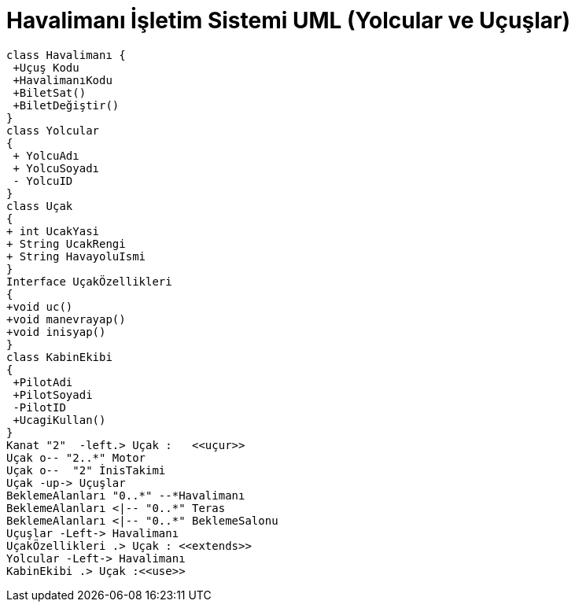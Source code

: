 = Havalimanı İşletim Sistemi UML (Yolcular ve Uçuşlar)

[plantuml,sample2,png]
----
class Havalimanı {
 +Uçuş Kodu
 +HavalimanıKodu
 +BiletSat()
 +BiletDeğiştir()
}
class Yolcular
{
 + YolcuAdı
 + YolcuSoyadı
 - YolcuID
}
class Uçak
{
+ int UcakYasi
+ String UcakRengi
+ String HavayoluIsmi
}
Interface UçakÖzellikleri
{
+void uc()
+void manevrayap()
+void inisyap()
}
class KabinEkibi
{
 +PilotAdi
 +PilotSoyadi
 -PilotID
 +UcagiKullan()
}
Kanat "2"  -left.> Uçak :   <<uçur>> 
Uçak o-- "2..*" Motor
Uçak o--  "2" İnisTakimi
Uçak -up-> Uçuşlar
BeklemeAlanları "0..*" --*Havalimanı 
BeklemeAlanları <|-- "0..*" Teras
BeklemeAlanları <|-- "0..*" BeklemeSalonu
Uçuşlar -Left-> Havalimanı 
UçakÖzellikleri .> Uçak : <<extends>>
Yolcular -Left-> Havalimanı
KabinEkibi .> Uçak :<<use>>
----

